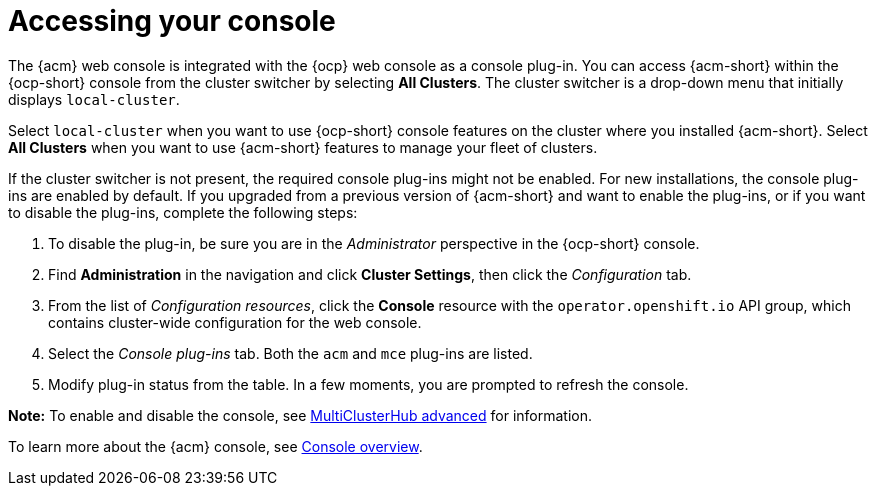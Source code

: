 [#accessing-your-console]
= Accessing your console

The {acm} web console is integrated with the {ocp} web console as a console plug-in. You can access {acm-short} within the {ocp-short} console from the cluster switcher by selecting *All Clusters*. The cluster switcher is a drop-down menu that initially displays `local-cluster`.

Select `local-cluster` when you want to use {ocp-short} console features on the cluster where you installed {acm-short}. Select *All Clusters* when you want to use {acm-short} features to manage your fleet of clusters.

If the cluster switcher is not present, the required console plug-ins might not be enabled. For new installations, the console plug-ins are enabled by default. If you upgraded from a previous version of {acm-short} and want to enable the plug-ins, or if you want to disable the plug-ins, complete the following steps:

. To disable the plug-in, be sure you are in the _Administrator_ perspective in the {ocp-short} console.
. Find *Administration* in the navigation and click *Cluster Settings*, then click the _Configuration_ tab. 
. From the list of _Configuration resources_, click the **Console** resource with the `operator.openshift.io` API group, which contains cluster-wide configuration for the web console. 
. Select the _Console plug-ins_ tab. Both the `acm` and `mce` plug-ins are listed. 
. Modify plug-in status from the table. In a few moments, you are prompted to refresh the console.

*Note:* To enable and disable the console, see link:../install/adv_config_install.adoc#advanced-config-hub[MultiClusterHub advanced] for information.

To learn more about the {acm} console, see xref:../console/console.adoc#console-overview[Console overview].
